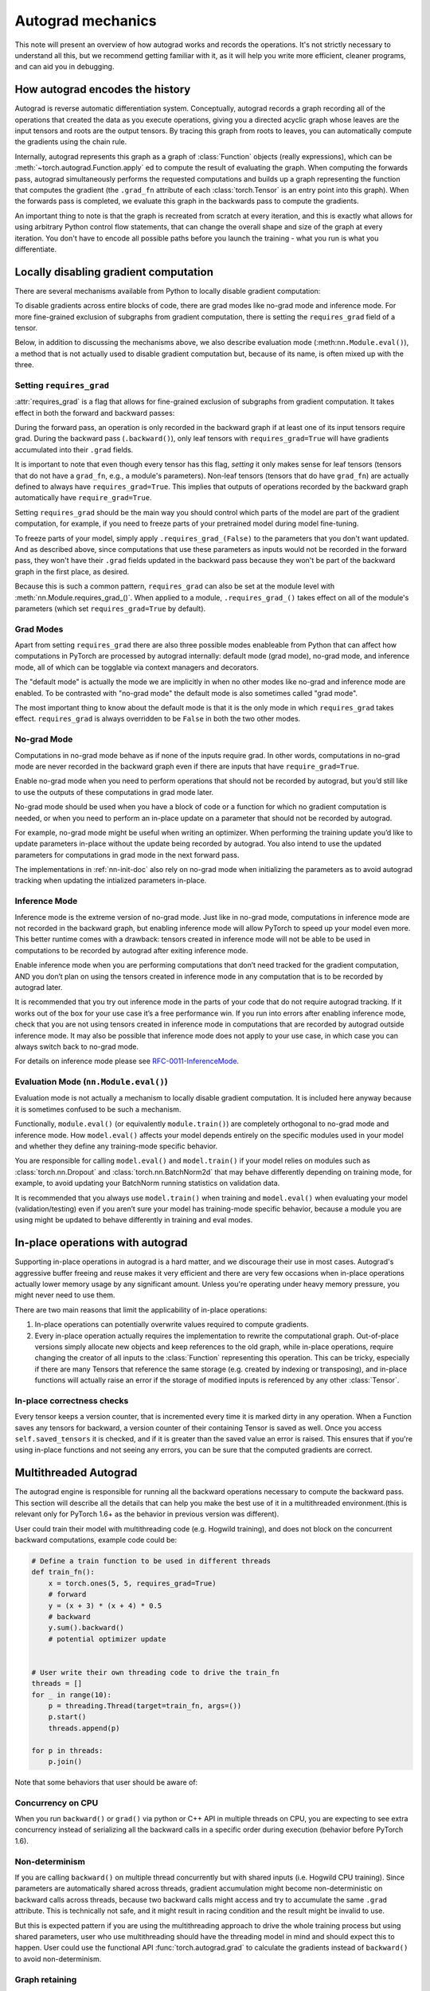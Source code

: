.. _autograd-mechanics:

Autograd mechanics
==================

This note will present an overview of how autograd works and records the
operations. It's not strictly necessary to understand all this, but we recommend
getting familiar with it, as it will help you write more efficient, cleaner
programs, and can aid you in debugging.

.. _how-autograd-encodes-history:

How autograd encodes the history
--------------------------------

Autograd is reverse automatic differentiation system.  Conceptually,
autograd records a graph recording all of the operations that created
the data as you execute operations, giving you a directed acyclic graph
whose leaves are the input tensors and roots are the output tensors.
By tracing this graph from roots to leaves, you can automatically
compute the gradients using the chain rule.

Internally, autograd represents this graph as a graph of
:class:`Function` objects (really expressions), which can be
:meth:`~torch.autograd.Function.apply` ed to compute the result of
evaluating the graph.  When computing the forwards pass, autograd
simultaneously performs the requested computations and builds up a graph
representing the function that computes the gradient (the ``.grad_fn``
attribute of each :class:`torch.Tensor` is an entry point into this graph).
When the forwards pass is completed, we evaluate this graph in the
backwards pass to compute the gradients.

An important thing to note is that the graph is recreated from scratch at every
iteration, and this is exactly what allows for using arbitrary Python control
flow statements, that can change the overall shape and size of the graph at
every iteration. You don't have to encode all possible paths before you
launch the training - what you run is what you differentiate.

.. _locally-disable-grad-doc:

Locally disabling gradient computation
--------------------------------------

There are several mechanisms available from Python to locally disable gradient
computation:

To disable gradients across entire blocks of code, there are grad modes
like no-grad mode and inference mode.
For more fine-grained exclusion of subgraphs from gradient computation,
there is setting the ``requires_grad`` field of a tensor.

Below, in addition to discussing the mechanisms above, we also describe
evaluation mode (:meth:``nn.Module.eval()``), a method that is not actually used
to disable gradient computation but, because of its name, is often mixed up with the three.

Setting ``requires_grad``
^^^^^^^^^^^^^^^^^^^^^^^^^

:attr:`requires_grad` is a flag that allows for fine-grained exclusion of
subgraphs from gradient computation. It takes effect in both the forward
and backward passes:

During the forward pass, an operation is only recorded in the backward graph if
at least one of its input tensors require grad.
During the backward pass (``.backward()``), only leaf tensors with
``requires_grad=True`` will have gradients accumulated into their ``.grad``
fields.

It is important to note that even though every tensor has this flag,
*setting* it only makes sense for leaf tensors (tensors that do not have a
``grad_fn``, e.g., a module's parameters).
Non-leaf tensors (tensors that do have ``grad_fn``) are actually defined to always
have ``requires_grad=True``. This implies that outputs of operations
recorded by the backward graph automatically have ``require_grad=True``.

Setting ``requires_grad`` should be the main way you should control which parts
of the model are part of the gradient computation, for example, if you need to
freeze parts of your pretrained model during model fine-tuning.

To freeze parts of your model, simply apply ``.requires_grad_(False)`` to
the parameters that you don't want updated. And as described above,
since computations that use these parameters as inputs would not be recorded in
the forward pass, they won't have their ``.grad`` fields updated in the backward
pass because they won't be part of the backward graph in the first place, as
desired.

Because this is such a common pattern, ``requires_grad`` can also be set at
the module level with :meth:`nn.Module.requires_grad_()`.
When applied to a module, ``.requires_grad_()`` takes effect on all
of the module's parameters (which set ``requires_grad=True`` by default).

Grad Modes
^^^^^^^^^^

Apart from setting ``requires_grad`` there are also three possible modes
enableable from Python that can affect how computations in PyTorch are
processed by autograd internally: default mode (grad mode), no-grad mode,
and inference mode, all of which can be togglable via context managers and
decorators.

The "default mode" is actually the mode we are implicitly in when no other modes like
no-grad and inference mode are enabled. To be contrasted with
"no-grad mode" the default mode is also sometimes called "grad mode".

The most important thing to know about the default mode is that it is the only
mode in which ``requires_grad`` takes effect. ``requires_grad`` is always overridden
to be ``False`` in both the two other modes.

No-grad Mode
^^^^^^^^^^^^

Computations in no-grad mode behave as if none of the inputs require grad.
In other words, computations in no-grad mode are never recorded in the backward graph
even if there are inputs that have ``require_grad=True``.

Enable no-grad mode when you need to perform operations that should not be
recorded by autograd, but you’d still like to use the outputs of these
computations in grad mode later.

No-grad mode should be used when you have a block of code or a function
for which no gradient computation is needed, or when you need to perform
an in-place update on a parameter that should not be recorded by autograd.

For example, no-grad mode might be useful when writing an optimizer. When
performing the training update you’d like to update parameters
in-place without the update being recorded by autograd.
You also intend to use the updated parameters for computations in
grad mode in the next forward pass.

The implementations in :ref:`nn-init-doc` also
rely on no-grad mode when initializing the parameters as to avoid
autograd tracking when updating the intialized parameters in-place.

Inference Mode
^^^^^^^^^^^^^^

Inference mode is the extreme version of no-grad mode. Just like in no-grad
mode, computations in inference mode are not recorded in the backward graph, but
enabling inference mode will allow PyTorch to speed up your model even more.
This better runtime comes with a drawback: tensors created in inference mode
will not be able to be used in computations to be recorded by autograd after
exiting inference mode.

Enable inference mode when you are performing computations that don’t need
tracked for the gradient computation, AND you don’t plan on using the tensors
created in inference mode in any computation that is to be recorded by autograd later.

It is recommended that you try out inference mode in the parts of your code
that do not require autograd tracking. If it works out of the box
for your use case it’s a free performance win. If you run into errors after
enabling inference mode, check that you are not using tensors created in
inference mode in computations that are recorded by autograd outside inference
mode. It may also be possible that inference
mode does not apply to your use case, in which case you can always switch
back to no-grad mode.

For details on inference mode please see
`RFC-0011-InferenceMode <https://github.com/pytorch/rfcs/pull/17>`_.

Evaluation Mode (``nn.Module.eval()``)
^^^^^^^^^^^^^^^^^^^^^^^^^^^^^^^^^^^^^^

Evaluation mode is not actually a mechanism to locally disable gradient computation.
It is included here anyway because it is sometimes confused to be such a mechanism.

Functionally, ``module.eval()`` (or equivalently ``module.train()``) are completely
orthogonal to no-grad mode and inference mode. How ``model.eval()`` affects
your model depends entirely on the specific modules used in your model and
whether they define any training-mode specific behavior.

You are responsible for calling ``model.eval()`` and ``model.train()`` if your
model relies on modules such as :class:`torch.nn.Dropout` and
:class:`torch.nn.BatchNorm2d` that may behave
differently depending on training mode, for example, to avoid updating your
BatchNorm running statistics on validation data.

It is recommended that you always use ``model.train()`` when
training and ``model.eval()`` when evaluating your model (validation/testing) even
if you aren’t sure your model has training-mode specific behavior, because a
module you are using might be updated to behave differently in training and
eval modes.

In-place operations with autograd
---------------------------------

Supporting in-place operations in autograd is a hard matter, and we discourage
their use in most cases. Autograd's aggressive buffer freeing and reuse makes
it very efficient and there are very few occasions when in-place operations
actually lower memory usage by any significant amount. Unless you're operating
under heavy memory pressure, you might never need to use them.

There are two main reasons that limit the applicability of in-place operations:

1. In-place operations can potentially overwrite values required to compute
   gradients.

2. Every in-place operation actually requires the implementation to rewrite the
   computational graph. Out-of-place versions simply allocate new objects and
   keep references to the old graph, while in-place operations, require
   changing the creator of all inputs to the :class:`Function` representing
   this operation. This can be tricky, especially if there are many Tensors
   that reference the same storage (e.g. created by indexing or transposing),
   and in-place functions will actually raise an error if the storage of
   modified inputs is referenced by any other :class:`Tensor`.

In-place correctness checks
^^^^^^^^^^^^^^^^^^^^^^^^^^^

Every tensor keeps a version counter, that is incremented every time it is
marked dirty in any operation. When a Function saves any tensors for backward,
a version counter of their containing Tensor is saved as well. Once you access
``self.saved_tensors`` it is checked, and if it is greater than the saved value
an error is raised. This ensures that if you're using in-place
functions and not seeing any errors, you can be sure that the computed
gradients are correct.

Multithreaded Autograd
----------------------

The autograd engine is responsible for running all the backward operations
necessary to compute the backward pass. This section will describe all the details
that can help you make the best use of it in a multithreaded environment.(this is
relevant only for PyTorch 1.6+ as the behavior in previous version was different).

User could train their model with multithreading code (e.g. Hogwild training), and
does not block on the concurrent backward computations, example code could be:

.. code::

    # Define a train function to be used in different threads
    def train_fn():
        x = torch.ones(5, 5, requires_grad=True)
        # forward
        y = (x + 3) * (x + 4) * 0.5
        # backward
        y.sum().backward()
        # potential optimizer update


    # User write their own threading code to drive the train_fn
    threads = []
    for _ in range(10):
        p = threading.Thread(target=train_fn, args=())
        p.start()
        threads.append(p)

    for p in threads:
        p.join()


Note that some behaviors that user should be aware of:

Concurrency on CPU
^^^^^^^^^^^^^^^^^^

When you run ``backward()`` or ``grad()`` via python or C++ API in multiple
threads on CPU, you are expecting to see extra concurrency instead of
serializing all the backward calls in a specific order during execution
(behavior before PyTorch 1.6).

Non-determinism
^^^^^^^^^^^^^^^

If you are calling ``backward()`` on multiple thread concurrently but with
shared inputs (i.e. Hogwild CPU training). Since parameters are automatically
shared across threads, gradient accumulation might become non-deterministic on
backward calls across threads, because two backward calls might access and try
to accumulate the same ``.grad`` attribute. This is technically not safe, and
it might result in racing condition and the result might be invalid to use.

But this is expected pattern if you are using the multithreading approach to
drive the whole training process but using shared parameters, user who use
multithreading should have the threading model in mind and should expect this
to happen. User could use the functional API :func:`torch.autograd.grad` to
calculate the gradients instead of ``backward()`` to avoid non-determinism.

Graph retaining
^^^^^^^^^^^^^^^

If part of the autograd graph is shared between threads, i.e. run first
part of forward single thread, then run second part in multiple threads,
then the first part of graph is shared. In this case different threads
execute ``grad()`` or ``backward()`` on the same graph might have issue of
destroying the graph on the fly of one thread, and the other thread will
crash in this case. Autograd will error out to the user similar to what call
``backward()`` twice with out ``retain_graph=True``, and let the user know
they should use ``retain_graph=True``.

Thread Safety on Autograd Node
^^^^^^^^^^^^^^^^^^^^^^^^^^^^^^

Since Autograd allows the caller thread to drive its backward execution for
potential parallelism, it's important that we ensure thread safety on CPU with
parallel backwards that share part/whole of the GraphTask.

Custom Python ``autograd.function`` is automatically thread safe because of GIL.
for built-in C++ Autograd Nodes(e.g. AccumulateGrad, CopySlices) and custom
``autograd::Function``, the Autograd Engine uses thread mutex locking to protect
thread safety on autograd Nodes that might have state write/read.

No thread safety on C++ hooks
^^^^^^^^^^^^^^^^^^^^^^^^^^^^^

Autograd relies on the user to write thread safe C++ hooks. If you want the hook
to be correctly applied in multithreading environment, you will need to write
proper thread locking code to ensure the hooks are thread safe.

.. _complex_autograd-doc:

Autograd for Complex Numbers
----------------------------

The short version:

- When you use PyTorch to differentiate any function :math:`f(z)` with complex domain and/or codomain,
  the gradients are computed under the assumption that the function is a part of a larger real-valued
  loss function :math:`g(input)=L`. The gradient computed is :math:`\frac{\partial L}{\partial z^*}`
  (note the conjugation of z), the negative of which is precisely the direction of steepest descent
  used in Gradient Descent algorithm. Thus, all the existing optimizers work out of
  the box with complex parameters.
- This convention matches TensorFlow's convention for complex
  differentiation, but is different from JAX (which computes
  :math:`\frac{\partial L}{\partial z}`).
- If you have a real-to-real function which internally uses complex
  operations, the convention here doesn't matter: you will always get
  the same result that you would have gotten if it had been implemented
  with only real operations.

If you are curious about the mathematical details, or want to know how
to define complex derivatives in PyTorch, read on.

What are complex derivatives?
^^^^^^^^^^^^^^^^^^^^^^^^^^^^^

The mathematical definition of complex-differentiability takes the
limit definition of a derivative and generalizes it to operate on
complex numbers. Consider a function :math:`f: ℂ → ℂ`,

    .. math::
        `f(z=x+yj) = u(x, y) + v(x, y)j`

where :math:`u` and :math:`v` are two variable real valued functions.

Using the derivative definition, we can write:

    .. math::
        f'(z) = \lim_{h \to 0, h \in C} \frac{f(z+h) - f(z)}{h}

In order for this limit to exist, not only must :math:`u` and :math:`v` must be
real differentiable, but :math:`f` must also satisfy the Cauchy-Riemann `equations
<https://en.wikipedia.org/wiki/Cauchy%E2%80%93Riemann_equations>`_.  In
other words: the limit computed for real and imaginary steps (:math:`h`)
must be equal. This is a more restrictive condition.

The complex differentiable functions are commonly known as holomorphic
functions. They are well behaved, have all the nice properties that
you've seen from real differentiable functions, but are practically of no
use in the optimization world. For optimization problems, only real valued objective
functions are used in the research community since complex numbers are not part of any
ordered field and so having complex valued loss does not make much sense.

It also turns out that no interesting real-valued objective fulfill the
Cauchy-Riemann equations. So the theory with homomorphic function cannot be
used for optimization and most people therefore use the Wirtinger calculus.

Wirtinger Calculus comes in picture ...
^^^^^^^^^^^^^^^^^^^^^^^^^^^^^^^^^^^^^^^

So, we have this great theory of complex differentiability and
holomorphic functions, and we can’t use any of it at all, because many
of the commonly used functions are not holomorphic. What’s a poor
mathematician to do? Well, Wirtinger observed that even if :math:`f(z)`
isn’t holomorphic, one could rewrite it as a two variable function
:math:`f(z, z*)` which is always holomorphic. This is because real and
imaginary of the components of :math:`z` can be expressed in terms of
:math:`z` and :math:`z^*` as:

    .. math::
        \begin{aligned}
            Re(z) &= \frac {z + z^*}{2} \\
            Im(z) &= \frac {z - z^*}{2j}
        \end{aligned}

Wirtinger calculus suggests to study :math:`f(z, z^*)` instead, which is
guaranteed to be holomorphic if :math:`f` was real differentiable (another
way to think of it is as a change of coordinate system, from :math:`f(x, y)`
to :math:`f(z, z^*)`.)  This function has partial derivatives
:math:`\frac{\partial }{\partial z}` and :math:`\frac{\partial}{\partial z^{*}}`.
We can use the chain rule to establish a
relationship between these partial derivatives and the partial
derivatives w.r.t., the real and imaginary components of :math:`z`.

    .. math::
        \begin{aligned}
            \frac{\partial }{\partial x} &= \frac{\partial z}{\partial x} * \frac{\partial }{\partial z} + \frac{\partial z^*}{\partial x} * \frac{\partial }{\partial z^*} \\
                                         &= \frac{\partial }{\partial z} + \frac{\partial }{\partial z^*}   \\
            \\
            \frac{\partial }{\partial y} &= \frac{\partial z}{\partial y} * \frac{\partial }{\partial z} + \frac{\partial z^*}{\partial y} * \frac{\partial }{\partial z^*} \\
                                         &= 1j * (\frac{\partial }{\partial z} - \frac{\partial }{\partial z^*})
        \end{aligned}

From the above equations, we get:

    .. math::
        \begin{aligned}
            \frac{\partial }{\partial z} &= 1/2 * (\frac{\partial }{\partial x} - 1j * \frac{\partial }{\partial y})   \\
            \frac{\partial }{\partial z^*} &= 1/2 * (\frac{\partial }{\partial x} + 1j * \frac{\partial }{\partial y})
        \end{aligned}

which is the classic definition of Wirtinger calculus that you would find on `Wikipedia <https://en.wikipedia.org/wiki/Wirtinger_derivatives>`_.

There are a lot of beautiful consequences of this change.

- For one, the Cauchy-Riemann equations translate into simply saying that :math:`\frac{\partial f}{\partial z^*} = 0` (that is to say, the function :math:`f` can be written
  entirely in terms of :math:`z`, without making reference to :math:`z^*`).
- Another important (and somewhat counterintuitive) result, as we’ll see later, is that when we do optimization on a real-valued loss, the step we should
  take while making variable update is given by :math:`\frac{\partial Loss}{\partial z^*}` (not :math:`\frac{\partial Loss}{\partial z}`).

For more reading, check out: https://arxiv.org/pdf/0906.4835.pdf

How is Wirtinger Calculus useful in optimization?
^^^^^^^^^^^^^^^^^^^^^^^^^^^^^^^^^^^^^^^^^^^^^^^^^

Researchers in audio and other fields, more commonly, use gradient
descent to optimize real valued loss functions with complex variables.
Typically, these people treat the real and imaginary values as separate
channels that can be updated. For a step size :math:`\alpha/2` and loss
:math:`L`, we can write the following equations in :math:`ℝ^2`:

    .. math::
        \begin{aligned}
            x_{n+1} &= x_n - (\alpha/2) * \frac{\partial L}{\partial x}  \\
            y_{n+1} &= y_n - (\alpha/2) * \frac{\partial L}{\partial y}
        \end{aligned}

How do these equations translate into complex space :math:`ℂ`?

    .. math::
        \begin{aligned}
            z_{n+1} &= x_n - (\alpha/2) * \frac{\partial L}{\partial x} + 1j * (y_n - (\alpha/2) * \frac{\partial L}{\partial y}) \\
                    &= z_n - \alpha * 1/2 * (\frac{\partial L}{\partial x} + j \frac{\partial L}{\partial y}) \\
                    &= z_n - \alpha * \frac{\partial L}{\partial z^*}
        \end{aligned}

Something very interesting has happened: Wirtinger calculus tells us
that we can simplify the complex variable update formula above to only
refer to the conjugate Wirtinger derivative
:math:`\frac{\partial L}{\partial z^*}`, giving us exactly the step we take in optimization.

Because the conjugate Wirtinger derivative gives us exactly the correct step for a real valued loss function, PyTorch gives you this derivative
when you differentiate a function with a real valued loss.

How does PyTorch compute the conjugate Wirtinger derivative?
^^^^^^^^^^^^^^^^^^^^^^^^^^^^^^^^^^^^^^^^^^^^^^^^^^^^^^^^^^^^^^^

Typically, our derivative formulas take in `grad_output` as an input,
representing the incoming Vector-Jacobian product that we’ve already
computed, aka, :math:`\frac{\partial L}{\partial s^*}`, where :math:`L`
is the loss of the entire computation (producing a real loss) and
:math:`s` is the output of our function. The goal here is to compute
:math:`\frac{\partial L}{\partial z^*}`, where :math:`z` is the input of
the function.  It turns out that in the case of real loss, we can
get away with *only* calculating :math:`\frac{\partial L}{\partial z^*}`,
even though the chain rule implies that we also need to
have access to :math:`\frac{\partial L}{\partial z^*}`.  If you want
to skip this derivation, look at the last equation in this section
and then skip to the next section.

Let’s continue working with :math:`f: ℂ → ℂ` defined as
:math:`f(z) = f(x+yj) = u(x, y) + v(x, y)j`. As discussed above,
autograd’s gradient convention is centered around optimization for real
valued loss functions, so let’s assume :math:`f` is a part of larger
real valued loss function :math:`g`. Using chain rule, we can write:

    .. math::
        \frac{\partial L}{\partial z^*} = \frac{\partial L}{\partial u} * \frac{\partial u}{\partial z^*} + \frac{\partial L}{\partial v} * \frac{\partial v}{\partial z^*}
        :label: [1]

Now using Wirtinger derivative definition, we can write:

    .. math::
        \begin{aligned}
            \frac{\partial L}{\partial s} = 1/2 * (\frac{\partial L}{\partial u} - \frac{\partial L}{\partial v} j) \\
            \frac{\partial L}{\partial s^*} = 1/2 * (\frac{\partial L}{\partial u} + \frac{\partial L}{\partial v} j)
        \end{aligned}

It should be noted here that since :math:`u` and :math:`v` are real
functions, and :math:`L` is real by our assumption that :math:`f` is a
part of a real valued function, we have:

    .. math::
        (\frac{\partial L}{\partial s})^* = \frac{\partial L}{\partial s^*}
        :label: [2]

i.e., :math:`\frac{\partial L}{\partial s}` equals to :math:`grad\_output^*`.

Solving the above equations for :math:`\frac{\partial L}{\partial u}` and :math:`\frac{\partial L}{\partial v}`, we get:

    .. math::
        \begin{aligned}
            \frac{\partial L}{\partial u} = \frac{\partial L}{\partial s} + \frac{\partial L}{\partial s^*} \\
            \frac{\partial L}{\partial v} = -1j * (\frac{\partial L}{\partial s} - \frac{\partial L}{\partial s^*})
        \end{aligned}
        :label: [3]

Substituting :eq:`[3]` in :eq:`[1]`, we get:

    .. math::
        \begin{aligned}
            \frac{\partial L}{\partial z^*} &= (\frac{\partial L}{\partial s} + \frac{\partial L}{\partial s^*}) * \frac{\partial u}{\partial z^*} - 1j * (\frac{\partial L}{\partial s} - \frac{\partial L}{\partial s^*}) * \frac{\partial v}{\partial z^*}  \\
                                            &= \frac{\partial L}{\partial s} * (\frac{\partial u}{\partial z^*} + \frac{\partial v}{\partial z^*} j) + \frac{\partial L}{\partial s^*} * (\frac{\partial u}{\partial z^*} - \frac{\partial v}{\partial z^*} j)  \\
                                            &= \frac{\partial L}{\partial s^*} * \frac{\partial (u + vj)}{\partial z^*} + \frac{\partial L}{\partial s} * \frac{\partial (u + vj)^*}{\partial z^*}  \\
                                            &= \frac{\partial L}{\partial s} * \frac{\partial s}{\partial z^*} + \frac{\partial L}{\partial s^*} * \frac{\partial s^*}{\partial z^*}    \\
        \end{aligned}

Using :eq:`[2]`, we get:

    .. math::
        \begin{aligned}
            \frac{\partial L}{\partial z^*} &= (\frac{\partial L}{\partial s^*})^* * \frac{\partial s}{\partial z^*} + \frac{\partial L}{\partial s^*} * (\frac{\partial s}{\partial z})^*  \\
                                            &= \boxed{ (grad\_output)^* * \frac{\partial s}{\partial z^*} + grad\_output * {(\frac{\partial s}{\partial z})}^* }       \\
        \end{aligned}
        :label: [4]

This last equation is the important one for writing your own gradients,
as it decomposes our derivative formula into a simpler one that is easy
to compute by hand.

How can I write my own derivative formula for a complex function?
^^^^^^^^^^^^^^^^^^^^^^^^^^^^^^^^^^^^^^^^^^^^^^^^^^^^^^^^^^^^^^^^^

The above boxed equation gives us the general formula for all
derivatives on complex functions.  However, we still need to
compute :math:`\frac{\partial s}{\partial z}` and :math:`\frac{\partial s}{\partial z^*}`.
There are two ways you could do this:

    - The first way is to just use the definition of Wirtinger derivatives directly and calculate :math:`\frac{\partial s}{\partial z}` and :math:`\frac{\partial s}{\partial z^*}` by
      using :math:`\frac{\partial s}{\partial x}` and :math:`\frac{\partial s}{\partial y}`
      (which you can compute in the normal way).
    - The second way is to use the change of variables trick and rewrite :math:`f(z)` as a two variable function :math:`f(z, z^*)`, and compute
      the conjugate Wirtinger derivatives by treating :math:`z` and :math:`z^*` as independent variables. This is often easier; for example, if the function in question is holomorphic, only :math:`z` will be used (and :math:`\frac{\partial s}{\partial z^*}` will be zero).

Let's consider the function :math:`f(z = x + yj) = c * z = c * (x+yj)` as an example, where :math:`c \in ℝ`.

Using the first way to compute the Wirtinger derivatives, we have.

.. math::
    \begin{aligned}
        \frac{\partial s}{\partial z} &= 1/2 * (\frac{\partial s}{\partial x} - \frac{\partial s}{\partial y} j) \\
                                      &= 1/2 * (c - (c * 1j) * 1j)  \\
                                      &= c                          \\
        \\
        \\
        \frac{\partial s}{\partial z^*} &= 1/2 * (\frac{\partial s}{\partial x} + \frac{\partial s}{\partial y} j) \\
                                        &= 1/2 * (c + (c * 1j) * 1j)  \\
                                        &= 0                          \\
    \end{aligned}

Using :eq:`[4]`, and `grad\_output = 1.0` (which is the default grad output value used when :func:`backward` is called on a scalar output in PyTorch), we get:

    .. math::
        \frac{\partial L}{\partial z^*} = 1 * 0 + 1 * c = c

Using the second way to compute Wirtinger derivatives, we directly get:

    .. math::
        \begin{aligned}
           \frac{\partial s}{\partial z} &= \frac{\partial (c*z)}{\partial z}       \\
                                         &= c                                       \\
            \frac{\partial s}{\partial z^*} &= \frac{\partial (c*z)}{\partial z^*}       \\
                                         &= 0
        \end{aligned}

And using :eq:`[4]` again, we get :math:`\frac{\partial L}{\partial z^*} = c`. As you can see, the second way involves lesser calculations, and comes
in more handy for faster calculations.

What about cross-domain functions?
^^^^^^^^^^^^^^^^^^^^^^^^^^^^^^^^^^

Some functions map from complex inputs to real outputs, or vice versa.
These functions form a special case of :eq:`[4]`, which we can derive using the
chain rule:

    - For :math:`f: ℂ → ℝ`, we get:

        .. math::
            \frac{\partial L}{\partial z^*} = 2 * grad\_output * \frac{\partial s}{\partial z^{*}}

    - For :math:`f: ℝ → ℂ`, we get:

        .. math::
            \frac{\partial L}{\partial z^*} = 2 * Re(grad\_out^* * \frac{\partial s}{\partial z^{*}})
